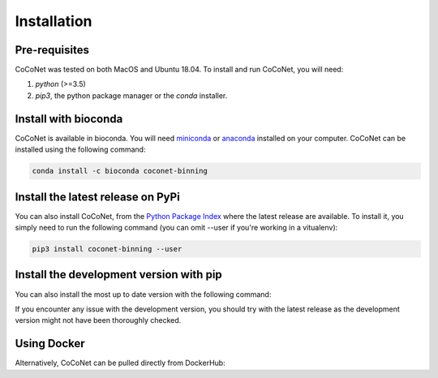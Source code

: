 Installation
------------

Pre-requisites
^^^^^^^^^^^^^^

CoCoNet was tested on both MacOS and Ubuntu 18.04.
To install and run CoCoNet, you will need:

#. `python` (>=3.5)
#. `pip3`, the python package manager or the `conda` installer.
   
Install with bioconda
^^^^^^^^^^^^^^^^^^^^^

CoCoNet is available in bioconda. You will need `miniconda <https://docs.conda.io/en/latest/miniconda.html>`_ or `anaconda <https://anaconda.org/>`_ installed on your computer. CoCoNet can be installed using the following command:

.. code-block:: bash

    conda install -c bioconda coconet-binning              

Install the latest release on PyPi
^^^^^^^^^^^^^^^^

You can also install CoCoNet, from the `Python Package Index <https://pypi.org/project/coconet-binning/>`_ where the latest release are available. To install it, you simply need to run the following command (you can omit --user if you're working in a vitualenv):

.. code-block:: bash

    pip3 install coconet-binning --user


Install the development version with pip
^^^^^^^^^^^^^^^^^^^^^^^^^^^^^^^^^^^^^^^^

You can also install the most up to date version with the following command:

.. code-block:: bash
    # Install numpy until scikit-bio issue #1690 is resolved
    pip install --user numpy
    # Install CoCoNet
    git clone https://github.com/Puumanamana/CoCoNet.git && cd CoCoNet
    pip install --user .

If you encounter any issue with the development version, you should try with the latest release as the development version might not have been thoroughly checked.

Using Docker
^^^^^^^^^^^^

Alternatively, CoCoNet can be pulled directly from DockerHub:

.. code-block:: bash
    docker run nakor/coconet coconet run -h                
